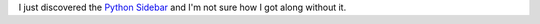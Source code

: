 .. title: Python Sidebar
.. slug: python-sidebar
.. date: 2006-07-06 10:15:47
.. tags: dev, python

I just discovered the 
`Python Sidebar <https://www.edgewall.org/python-sidebar/>`_
and I'm not sure how I got along without it.
